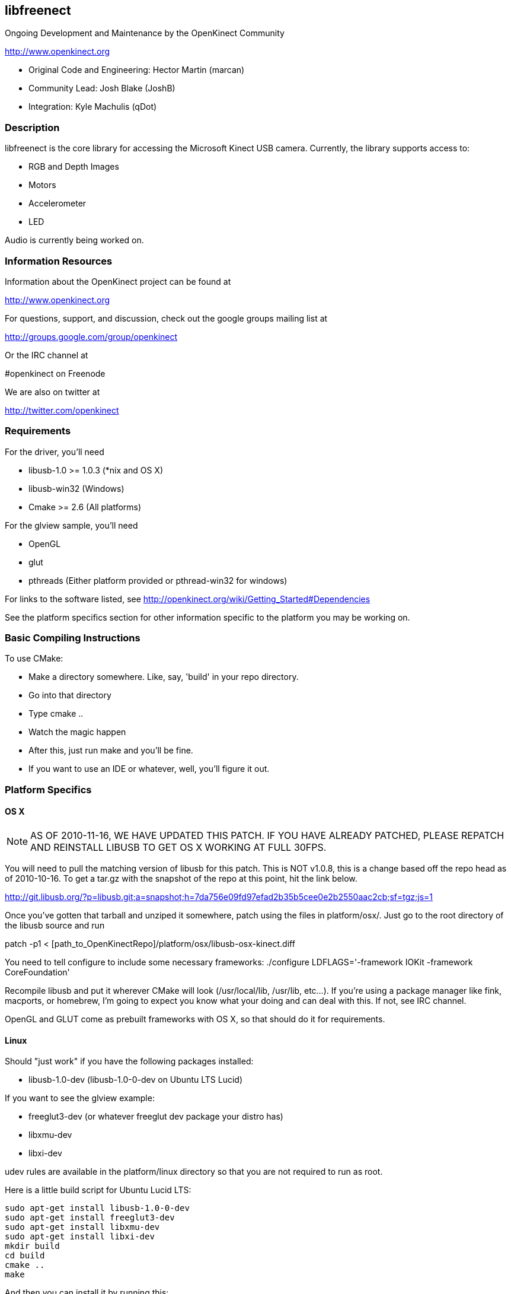 == libfreenect

Ongoing Development and Maintenance by the OpenKinect Community

http://www.openkinect.org

- Original Code and Engineering: Hector Martin (marcan)
- Community Lead: Josh Blake (JoshB)
- Integration: Kyle Machulis (qDot)

=== Description

libfreenect is the core library for accessing the Microsoft Kinect USB
camera. Currently, the library supports access to:

- RGB and Depth Images
- Motors
- Accelerometer
- LED

Audio is currently being worked on.

=== Information Resources

Information about the OpenKinect project can be found at

http://www.openkinect.org

For questions, support, and discussion, check out the google groups
mailing list at

http://groups.google.com/group/openkinect

Or the IRC channel at

#openkinect on Freenode

We are also on twitter at

http://twitter.com/openkinect

=== Requirements

For the driver, you'll need

- libusb-1.0 >= 1.0.3 (*nix and OS X)
- libusb-win32 (Windows)
- Cmake >= 2.6 (All platforms)

For the glview sample, you'll need

- OpenGL
- glut
- pthreads (Either platform provided or pthread-win32 for windows)

For links to the software listed, see http://openkinect.org/wiki/Getting_Started#Dependencies

See the platform specifics section for other information specific to
the platform you may be working on.

=== Basic Compiling Instructions

To use CMake:

- Make a directory somewhere. Like, say, 'build' in your repo directory.
- Go into that directory
- Type cmake ..
- Watch the magic happen
- After this, just run make and you'll be fine.
- If you want to use an IDE or whatever, well, you'll figure it out.

=== Platform Specifics

==== OS X

NOTE: AS OF 2010-11-16, WE HAVE UPDATED THIS PATCH. IF YOU HAVE
ALREADY PATCHED, PLEASE REPATCH AND REINSTALL LIBUSB TO GET OS X
WORKING AT FULL 30FPS.

You will need to pull the matching version of libusb for this
patch. This is NOT v1.0.8, this is a change based off the repo head as
of 2010-10-16. To get a tar.gz with the snapshot of the repo at this
point, hit the link below.

http://git.libusb.org/?p=libusb.git;a=snapshot;h=7da756e09fd97efad2b35b5cee0e2b2550aac2cb;sf=tgz;js=1

Once you've gotten that tarball and unziped it somewhere, patch using
the files in platform/osx/. Just go to the root directory of the
libusb source and run

patch -p1 < [path_to_OpenKinectRepo]/platform/osx/libusb-osx-kinect.diff

You need to tell configure to include some necessary frameworks:
./configure LDFLAGS='-framework IOKit -framework CoreFoundation'

Recompile libusb and put it wherever CMake will look (/usr/local/lib,
/usr/lib, etc...). If you're using a package manager like fink,
macports, or homebrew, I'm going to expect you know what your doing
and can deal with this. If not, see IRC channel.

OpenGL and GLUT come as prebuilt frameworks with OS X, so that should
do it for requirements.

==== Linux

Should "just work" if you have the following packages installed:

- libusb-1.0-dev (libusb-1.0-0-dev on Ubuntu LTS Lucid)

If you want to see the glview example:

- freeglut3-dev (or whatever freeglut dev package your distro has)
- libxmu-dev
- libxi-dev

udev rules are available in the platform/linux directory so that you
are not required to run as root.

Here is a little build script for Ubuntu Lucid LTS: 

    sudo apt-get install libusb-1.0-0-dev
    sudo apt-get install freeglut3-dev
    sudo apt-get install libxmu-dev
    sudo apt-get install libxi-dev
    mkdir build
    cd build
    cmake ..
    make

And then you can install it by running this:

    sudo make install

==== Windows

Windows support is now available in libfreenect. The inf files in the
platform/windows directory can be used for installing the device, and
the library will need libusb-win32 to compile.

==== Wrappers

libfreenect has interface to several languages. Look in the wrappers/
directory for them:

- C (using a synchronous API)
- python
- actionscript
- C#

=== Licensing

The libfreenect project is covered under a dual Apache v2/GPL v2
license. The licensing criteria are listed below, as well as at the
top of each source file in the repo.

----------

This file is part of the OpenKinect Project. http://www.openkinect.org

Copyright (c) 2010 individual OpenKinect contributors. See the CONTRIB
file for details.

This code is licensed to you under the terms of the Apache License,
version 2.0, or, at your option, the terms of the GNU General Public
License, version 2.0. See the APACHE20 and GPL2 files for the text of
the licenses, or the following URLs:
http://www.apache.org/licenses/LICENSE-2.0
http://www.gnu.org/licenses/gpl-2.0.txt

If you redistribute this file in source form, modified or unmodified,
you may: 

- Leave this header intact and distribute it under the same terms,
  accompanying it with the APACHE20 and GPL2 files, or
- Delete the Apache 2.0 clause and accompany it with the GPL2 file, or
- Delete the GPL v2 clause and accompany it with the APACHE20 file 

In all cases you must keep the copyright notice intact and include a
copy of the CONTRIB file.
 
Binary distributions must follow the binary distribution requirements
of either License.

----------
